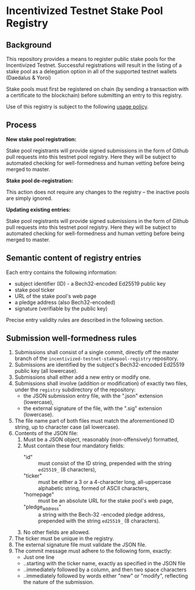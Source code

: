 * Incentivized Testnet Stake Pool Registry

** Background
This repository provides a means to register public stake pools for the Incentivized Testnet. Successful registrations will result in the listing of a stake pool as a delegation option in all of the supported testnet wallets (Daedalus & Yoroi)

Stake pools must first be registered on chain (by sending a transaction with a certificate to the blockchain) before submitting an entry to this registry.

Use of this registry is subject to the following [[https://github.com/cardano-foundation/incentivized-testnet-stakepool-registry/blob/master/USAGE_POLICY.md][usage policy]].

** Process
*New stake pool registration:*

      Stake pool registrants will provide signed submissions in the form of Github pull
      requests into this testnet pool registry. Here they will be subject to
      automated checking for well-formedness and human vetting before being merged to master.

*Stake pool de-registration:*

      This action does not require any changes to the registry -- the inactive
      pools are simply ignored.

*Updating existing entries:*

      Stake pool registrants will provide signed submissions in the form of Github pull
      requests into this testnet pool registry. Here they will be subject to
      automated checking for well-formedness and human vetting before being merged to master.
 
** Semantic content of registry entries

    Each entry contains the following information:

    - subject identifier (ID) - a Bech32-encoded Ed25519 public key
    - stake pool ticker
    - URL of the stake pool's web page
    - a pledge address (also Bech32-encoded)
    - signature (verifiable by the public key)

    Precise entry validity rules are described in the following section.

** Submission well-formedness rules

    1. Submissions shall consist of a single commit, directly off the master
       branch of the =incentivized-testnet-stakepool-registry= repository.
    2. Submissions are identified by the subject's Bech32-encoded Ed25519 public
       key (all lowercase).
    3. Submissions shall either add a new entry or modify one.
    4. Submissions shall involve (addition or modification) of exactly two files,
       under the =registry= subdirectory of the repository:
       - the JSON submission entry file, with the ".json" extension (lowercase),
       - the external signature of the file, with the ".sig" extension (lowercase).
    5. The file name part of both files must match the aforementioned ID string,
       up to character case (all lowercase).
    6. Contents of the JSON file:
       1. Must be a JSON object, reasonably (non-offensively) formatted,
       2. Must contain these four mandatory fields:
          - "id" :: must consist of the ID string, prepended with the string
                    =ed25519_= (8 characters),
          - "ticker" :: must be either a 3 or a 4-character long, all-uppercase
                        alphabetic string, formed of ASCII characters,
          - "homepage" :: must be an absolute URL for the stake pool's web page,
          - "pledge_address" :: a string with the Bech-32 -encoded pledge address,
               prepended with the string =ed25519_= (8 characters).
       4. No other fields are allowed.
    7. The ticker must be unique in the registry.
    8. The external signature file must validate the JSON file.
    9. The commit message must adhere to the following form, exactly:
       - Just one line
       - ..starting with the ticker name, exactly as specified in the JSON file
       - ..immediately followed by a column, and then two space characters
       - ..immediately followed by words either "new" or "modify", reflecting the
         nature of the submission.
